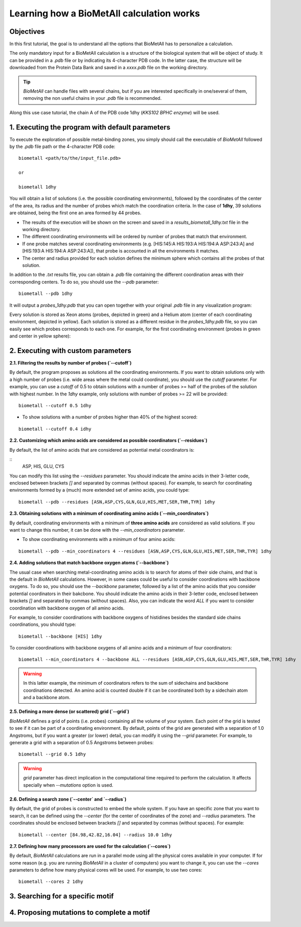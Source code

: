 .. _tutorial1:

==========================================
Learning how a BioMetAll calculation works
==========================================

Objectives
==========

In this first tutorial, the goal is to understand all the options that BioMetAll has to personalize a calculation.


The only mandatory input for a BioMetAll calculation is a structure of the biological system that will be object of study. It can be provided in a `.pdb` file or by indicating its 4-character PDB code. In the latter case, the structure will be downloaded from the Protein Data Bank and saved in a *xxxx.pdb* file on the working directory.

.. tip::

    `BioMetAll` can handle files with several chains, but if you are interested specifically in one/several of them, removing the non useful chains in your `.pdb` file is recommended.

Along this use case tutorial, the chain A of the PDB code 1dhy (`KKS102 BPHC enzyme`) will be used.

1. Executing the program with default parameters
================================================

To execute the exploration of possible metal-binding zones, you simply should call the executable of `BioMetAll` followed by the `.pdb` file path or the 4-character PDB code:

::

    biometall <path/to/the/input_file.pdb>

    or
 
    biometall 1dhy 




You will obtain a list of solutions (i.e. the possible coordinating environments), followed by the coordinates of the center of the area, its radius and the number of probes which match the coordination criteria. In the case of **1dhy**, 39 solutions are obtained, being the first one an area formed by 44 probes.

- The results of the execution will be shown on the screen and saved in a `results_biometall_1dhy.txt` file in the working directory.
- The different coordinating environments will be ordered by number of probes that match that environment. 
- If one probe matches several coordinating environments (e.g. [HIS:145:A HIS:193:A HIS:194:A ASP:243:A] and [HIS:193:A HIS:194:A ASP:243:A]), that probe is accounted in all the environments it matches.
- The center and radius provided for each solution defines the minimum sphere which contains all the probes of that solution.

In addition to the `.txt` results file, you can obtain a `.pdb` file containing the different coordination areas with their corresponding centers. To do so, you should use the `--pdb` parameter:

::

    biometall --pdb 1dhy

It will output a `probes_1dhy.pdb` that you can open together with your original `.pdb` file in any visualization program:

.. image:: images/tutorial1_movie3.gif
    :align: center
    :alt: Movie

Every solution is stored as Xeon atoms (probes, depicted in green) and a Helium atom (center of each coordinating environment, depicted in yellow). Each solution is stored as a different residue in the `probes_1dhy.pdb` file, so you can easily see which probes corresponds to each one. For example, for the first coordinating environment (probes in green and center in yellow sphere):

.. image:: images/tutorial1_movie2.gif
    :align: center
    :alt: Movie

2. Executing with custom parameters
===================================

**2.1. Filtering the results by number of probes (`--cutoff`)**

By default, the program proposes as solutions all the coordinating environments. If you want to obtain solutions only with a high number of probes (i.e. wide areas where the metal could coordinate), you should use the `cutoff` parameter. For example, you can use a `cutoff` of 0.5 to obtain solutions with a number of probes >= half of the probes of the solution with highest number. In the `1dhy` example, only solutions with number of probes >= 22 will be provided:

::

        biometall --cutoff 0.5 1dhy

.. image:: images/tutorial1_image1.png
    :align: center
    :alt: Result of the execution
    
- To show solutions with a number of probes higher than 40% of the highest scored:

::

 biometall --cutoff 0.4 idhy
    
.. image:: images/tutorial1_image2.png
    :align: center
    :alt: Result of the execution

**2.2. Customizing which amino acids are considered as possible coordinators (`--residues`)**

By default, the list of amino acids that are considered as potential metal coordinators is:

::
    ASP, HIS, GLU, CYS
    

You can modify this list using the `--residues` parameter. You should indicate the amino acids in their 3-letter code, enclosed between brackets `[]` and separated by commas (without spaces). For example, to search for coordinating environments formed by a (much) more extended set of amino acids, you could type:

::

        biometall --pdb --residues [ASN,ASP,CYS,GLN,GLU,HIS,MET,SER,THR,TYR] 1dhy
    
.. image:: images/tutorial1_movie1.gif
    :align: center
    :alt: Result of the execution


**2.3. Obtaining solutions with a minimum of coordinating amino acids (`--min_coordinators`)**

By default, coordinating environments with a minimum of **three amino acids** are considered as valid solutions. If you want to change this number, it can be done with the `--min_coordinators` parameter.
  
- To show coordinating environments with a minimum of four amino acids:

::

        biometall --pdb --min_coordinators 4 --residues [ASN,ASP,CYS,GLN,GLU,HIS,MET,SER,THR,TYR] 1dhy

.. image:: images/tutorial1_movie4.gif
    :align: center
    :alt: Result of the execution

**2.4. Adding solutions that match backbone oxygen atoms (`--backbone`)**

The usual case when searching metal-coordinating amino acids is to search for atoms of their side chains, and that is the default in `BioMetAll` calculations. However, in some cases could be useful to consider coordinations with backbone oxygens. To do so, you should use the `--backbone` parameter, followed by a list of the amino acids that you consider potential coordinators in their bakcbone. You should indicate the amino acids in their 3-letter code, enclosed between brackets `[]` and separated by commas (without spaces). Also, you can indicate the word `ALL` if you want to consider coordination with backbone oxygen of all amino acids. 

For example, to consider coordinations with backbone oxygens of histidines besides the standard side chains coordinations, you should type:
   
::

        biometall --backbone [HIS] 1dhy
    
To consider coordinations with backbone oxygens of all amino acids and a minimum of four coordinators:

::

        biometall --min_coordinators 4 --backbone ALL --residues [ASN,ASP,CYS,GLN,GLU,HIS,MET,SER,THR,TYR] 1dhy

.. image:: images/tutorial1_movie5.gif
    :align: center
    :alt: Result of the execution

.. warning::

    In this latter example, the minimum of coordinators refers to the sum of sidechains and backbone coordinations detected. An amino acid is counted double if it can be coordinated both by a sidechain atom and a backbone atom.


**2.5. Defining a more dense (or scattered) grid (`--grid`)**

`BioMetAll` defines a grid of points (i.e. probes) containing all the volume of your system. Each point of the grid is tested to see if it can be part of a coordinating environment. By default, points of the grid are generated with a separation of 1.0 Angstroms, but if you want a greater (or lower) detail, you can modify it using the `--grid` parameter. For example, to generate a grid with a separation of 0.5 Angstroms between probes:

::

        biometall --grid 0.5 1dhy

.. warning::

    `grid` parameter has direct implication in the computational time required to perform the calculation. It affects specially when `--mutations` option is used.

**2.6. Defining a search zone (`--center` and `--radius`)**

By default, the grid of probes is constructed to embed the whole system. If you have an specific zone that you want to search, it can be defined using the `--center` (for the center of coordinates of the zone) and `--radius` parameters. The coordinates should be enclosed between brackets `[]` and separated by commas (without spaces). For example:

::

        biometall --center [84.98,42.82,16.04] --radius 10.0 1dhy

**2.7. Defining how many processors are used for the calculation  (`--cores`)**

By default, `BioMetAll` calculations are run in a parallel mode using all the physical cores available in your computer. If for some reason (e.g. you are running `BioMetAll` in a cluster of computers) you want to change it, you can use the `--cores` parameters to define how many physical cores will be used. For example, to use two cores:

::

        biometall --cores 2 1dhy

3. Searching for a specific motif
=================================

4. Proposing mutations to complete a motif
==========================================

